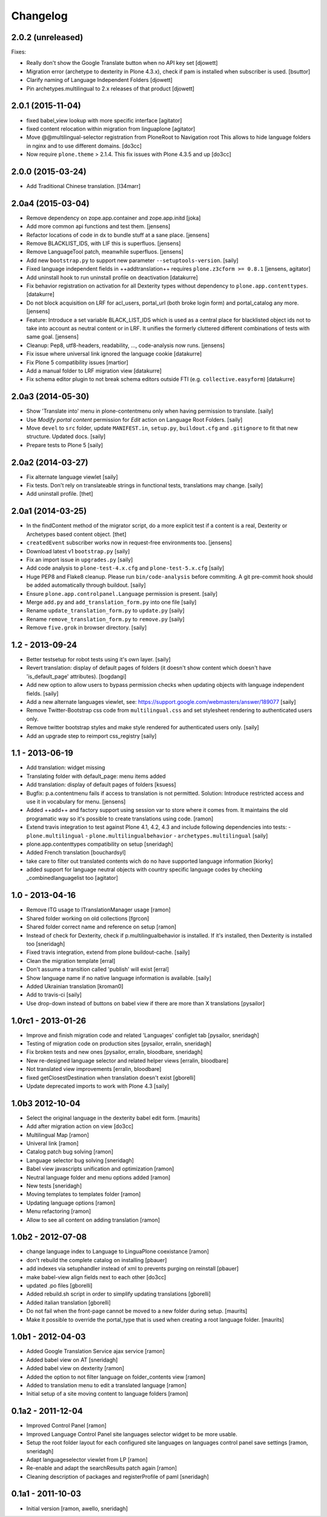 Changelog
=========

2.0.2 (unreleased)
------------------

Fixes:

- Really don't show the Google Translate button when no API key set 
  [djowett]

- Migration error (archetype to dexterity in Plone 4.3.x), 
  check if pam is installed when subscriber is used.
  [bsuttor]

- Clarify naming of Language Independent Folders
  [djowett]

- Pin archetypes.multilingual to 2.x releases of that product
  [djowett]


2.0.1 (2015-11-04)
------------------

- fixed babel_view lookup with more specific interface
  [agitator]

- fixed content relocation within migration from linguaplone
  [agitator]

- Move @@multilingual-selector registration from PloneRoot to Navigation root
  This allows to hide language folders in nginx and to use different domains.
  [do3cc]

- Now require ``plone.theme`` > 2.1.4. This fix issues with Plone 4.3.5 and up
  [do3cc]


2.0.0 (2015-03-24)
------------------

- Add Traditional Chinese translation.
  [l34marr]


2.0a4 (2015-03-04)
------------------

- Remove dependency on zope.app.container and zope.app.initd
  [joka]

- Add more common api functions and test them.
  [jensens]

- Refactor locations of code in dx to bundle stuff at a sane place.
  [jensens]

- Remove BLACKLIST_IDS, with LIF this is superfluos.
  [jensens]

- Remove LanguageTool patch, meanwhile superfluos.
  [jensens]

- Add new ``bootstrap.py`` to support new parameter ``--setuptools-version``.
  [saily]

- Fixed language independent fields in ++addtranslation++
  requires ``plone.z3cform >= 0.8.1``
  [jensens, agitator]

- Add uninstall hook to run uninstall profile on deactivation
  [datakurre]

- Fix behavior registration on activation for all Dexterity types
  without dependency to ``plone.app.contenttypes``.
  [datakurre]

- Do not block acquisition on LRF for acl_users, portal_url (both broke login
  form) and portal_catalog any more.
  [jensens]

- Feature: Introduce a set variable BLACK_LIST_IDS which is used as a central
  place for blacklisted object ids not to take into account as neutral
  content or in LRF. It unifies the formerly cluttered different combinations
  of tests with same goal.
  [jensens]

- Cleanup: Pep8, utf8-headers, readability, ..., code-analysis now runs.
  [jensens]

- Fix issue where universal link ignored the language cookie
  [datakurre]

- Fix Plone 5 compatibility issues
  [martior]

- Add a manual folder to LRF migration view
  [datakurre]

- Fix schema editor plugin to not break schema editors outside FTI (e.g.
  ``collective.easyform``)
  [datakurre]

2.0a3 (2014-05-30)
------------------

- Show 'Translate into' menu in plone-contentmenu only when having permission
  to translate.
  [saily]

- Use *Modify portal content* permission for *Edit* action on Language Root
  Folders.
  [saily]

- Move ``devel`` to ``src`` folder, update ``MANIFEST.in``,
  ``setup.py``, ``buildout.cfg`` and ``.gitignore`` to fit that new structure.
  Updated docs.
  [saily]

- Prepare tests to Plone 5
  [saily]


2.0a2 (2014-03-27)
------------------

- Fix alternate language viewlet
  [saily]

- Fix tests. Don't rely on translateable strings in functional tests,
  translations may change.
  [saily]

- Add uninstall profile.
  [thet]


2.0a1 (2014-03-25)
------------------

- In the findContent method of the migrator script, do a more explicit test if
  a content is a real, Dexterity or Archetypes based content object.
  [thet]

- ``createdEvent`` subscriber works now in request-free environments too.
  [jensens]

- Download latest v1 ``bootstrap.py``
  [saily]

- Fix an import issue in ``upgrades.py``
  [saily]

- Add code analysis to ``plone-test-4.x.cfg`` and ``plone-test-5.x.cfg``
  [saily]

- Huge PEP8 and Flake8 cleanup. Please run ``bin/code-analysis`` before
  commiting. A git pre-commit hook should be added automatically through
  buildout.
  [saily]

- Ensure ``plone.app.controlpanel.Language`` permission is present.
  [saily]

- Merge ``add.py`` and ``add_translation_form.py`` into one file
  [saily]

- Rename ``update_translation_form.py`` to ``update.py``
  [saily]

- Rename ``remove_translation_form.py`` to ``remove.py``
  [saily]

- Remove ``five.grok`` in browser directory.
  [saily]


1.2 - 2013-09-24
----------------

- Better testsetup for robot tests using it's own layer.
  [saily]

- Revert translation: display of default pages of folders (it doesn't show
  content which doesn't have 'is_default_page' attributes).
  [bogdangi]

- Add new option to allow users to bypass permission checks when updating
  objects with language independent fields.
  [saily]

- Add a new alternate languages viewlet, see:
  https://support.google.com/webmasters/answer/189077
  [saily]

- Remove Twitter-Bootstrap css code from ``multilingual.css`` and set
  stylesheet rendering to authenticated users only.
- Remove twitter bootstrap styles and make style rendered for authenticated
  users only.  [saily]

- Add an upgrade step to reimport css_registry
  [saily]


1.1 - 2013-06-19
----------------

- Add translation: widget missing
- Translating folder with default_page: menu items added
- Add translation: display of default pages of folders
  [ksuess]

- Bugfix: p.a.contentmenu fails if access to translation is not permitted.
  Solution: Introduce restricted access and use it in vocabulary for menu.
  [jensens]

- Added ++add++ and factory support using session var to store where it comes
  from. It maintains the old programatic way so it's possible to create
  translations using code.
  [ramon]

- Extend travis integration to test against Plone 4.1, 4.2, 4.3 and
  include following dependencies into tests:
  - ``plone.multilingual``
  - ``plone.multilingualbehavior``
  - ``archetypes.multilingual``
  [saily]

- plone.app.contenttypes compatibility on setup
  [sneridagh]

- Added French translation
  [bouchardsyl]

- take care to filter out translated contents
  wich do no have supported language information
  [kiorky]

- added support for language neutral objects with country specific language codes
  by checking _combinedlanguagelist too
  [agitator]


1.0 - 2013-04-16
----------------

- Remove ITG usage to ITranslationManager usage
  [ramon]

- Shared folder working on old collections
  [fgrcon]

- Shared folder correct name and reference on setup
  [ramon]

- Instead of check for Dexterity, check if p.multilingualbehavior is installed.
  If it's installed, then Dexterity is installed too
  [sneridagh]

- Fixed travis integration, extend from plone buildout-cache.
  [saily]

- Clean the migration template [erral]

- Don't assume a transition called 'publish' will exist [erral]

- Show language name if no native language information is available.
  [saily]

- Added Ukrainian translation
  [kroman0]

- Add to travis-ci
  [saily]

- Use drop-down instead of buttons on babel view if there are more than X
  translations [pysailor]


1.0rc1 - 2013-01-26
-------------------

- Improve and finish migration code and related 'Languages' configlet tab
  [pysailor, sneridagh]
- Testing of migration code on production sites [pysailor, erralin, sneridagh]
- Fix broken tests and new ones [pysailor, erralin, bloodbare, sneridagh]
- New re-designed language selector and related helper views [erralin,
  bloodbare]
- Not translated view improvements [erralin, bloodbare]
- fixed getClosestDestination when translation doesn't exist [gborelli]
- Update deprecated imports to work with Plone 4.3
  [saily]


1.0b3 2012-10-04
----------------

- Select the original language in the dexterity babel edit form.
  [maurits]

- Add after migration action on view
  [do3cc]

- Multilingual Map
  [ramon]

- Univeral link
  [ramon]

- Catalog patch bug solving
  [ramon]

- Language selector bug solving
  [sneridagh]

- Babel view javascripts unification and optimization
  [ramon]

- Neutral language folder and menu options added
  [ramon]

- New tests
  [sneridagh]

- Moving templates to templates folder
  [ramon]

- Updating language options
  [ramon]

- Menu refactoring
  [ramon]

- Allow to see all content on adding translation
  [ramon]


1.0b2 - 2012-07-08
------------------

- change language index to Language to LinguaPlone coexistance
  [ramon]

- don't rebuild the complete catalog on installing
  [pbauer]

- add indexes via setuphandler instead of xml to prevents purging on reinstall
  [pbauer]

- make babel-view align fields next to each other
  [do3cc]

- updated .po files
  [gborelli]

- Added rebuild.sh script in order to simplify updating translations
  [gborelli]

- Added italian translation
  [gborelli]

- Do not fail when the front-page cannot be moved to a new folder
  during setup.
  [maurits]

- Make it possible to override the portal_type that is used when
  creating a root language folder.
  [maurits]


1.0b1 - 2012-04-03
------------------

- Added Google Translation Service ajax service [ramon]

- Added babel view on AT [sneridagh]

- Added babel view on dexterity [ramon]

- Added the option to not filter language on folder_contents view
  [ramon]

- Added to translation menu to edit a translated language [ramon]

- Initial setup of a site moving content to language folders [ramon]


0.1a2 - 2011-12-04
------------------

- Improved Control Panel [ramon]

- Improved Language Control Panel site languages selector widget to be
  more usable.

- Setup the root folder layout for each configured site languages on
  languages control panel save settings [ramon, sneridagh]

- Adapt languageselector viewlet from LP [ramon]

- Re-enable and adapt the searchResults patch again [ramon]

- Cleaning description of packages and registerProfile of paml
  [sneridagh]


0.1a1 - 2011-10-03
------------------

- Initial version [ramon, awello, sneridagh]
